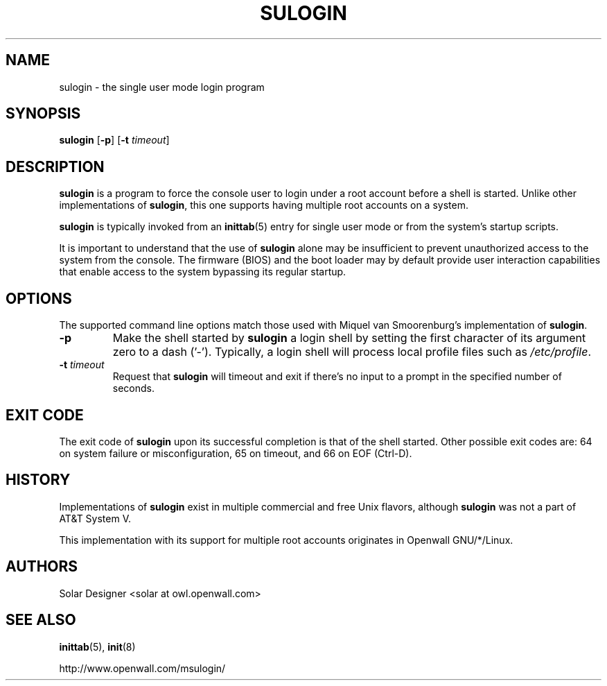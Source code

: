 .\" $Owl: Owl/packages/msulogin/msulogin/sulogin.8,v 1.3 2005/11/16 17:26:53 solar Exp $
.TH SULOGIN 8 "27 April 2003" "Openwall Project" "System Administration"
.SH NAME
sulogin \- the single user mode login program
.SH SYNOPSIS
\fBsulogin\fR [\fB-p\fR] [\fB-t \fItimeout\fR]
.SH DESCRIPTION
.B sulogin
is a program to force the console user to login under a root account
before a shell is started.
Unlike other implementations of
.BR sulogin ,
this one supports having multiple root accounts on a system.
.PP
.B sulogin
is typically invoked from an
.BR inittab (5)
entry for single user mode or from the system's startup scripts.
.PP
It is important to understand that the use of
.B sulogin
alone may be insufficient to prevent unauthorized access to the system
from the console.
The firmware (BIOS) and the boot loader may by default provide user
interaction capabilities that enable access to the system bypassing
its regular startup.
.SH OPTIONS
The supported command line options match those used with
Miquel van Smoorenburg's implementation of
.BR sulogin .
.TP
.B -p
Make the shell started by
.B sulogin
a login shell by setting the first character of its argument zero to a
dash ('-').
Typically, a login shell will process local profile files such as
.IR /etc/profile .
.TP
.BI "-t " timeout
Request that
.B sulogin
will timeout and exit if there's no input to a prompt in the specified
number of seconds.
.SH EXIT CODE
The exit code of
.B sulogin
upon its successful completion is that of the shell started.
Other possible exit codes are:
64 on system failure or misconfiguration,
65 on timeout, and
66 on EOF (Ctrl-D).
.SH HISTORY
Implementations of
.B sulogin
exist in multiple commercial and free Unix flavors, although
.B sulogin
was not a part of AT&T System V.
.PP
This implementation with its support for multiple root accounts
originates in Openwall GNU/*/Linux.
.SH AUTHORS
Solar Designer <solar at owl.openwall.com>
.SH SEE ALSO
.BR inittab (5),
.BR init (8)
.PP
http://www.openwall.com/msulogin/
